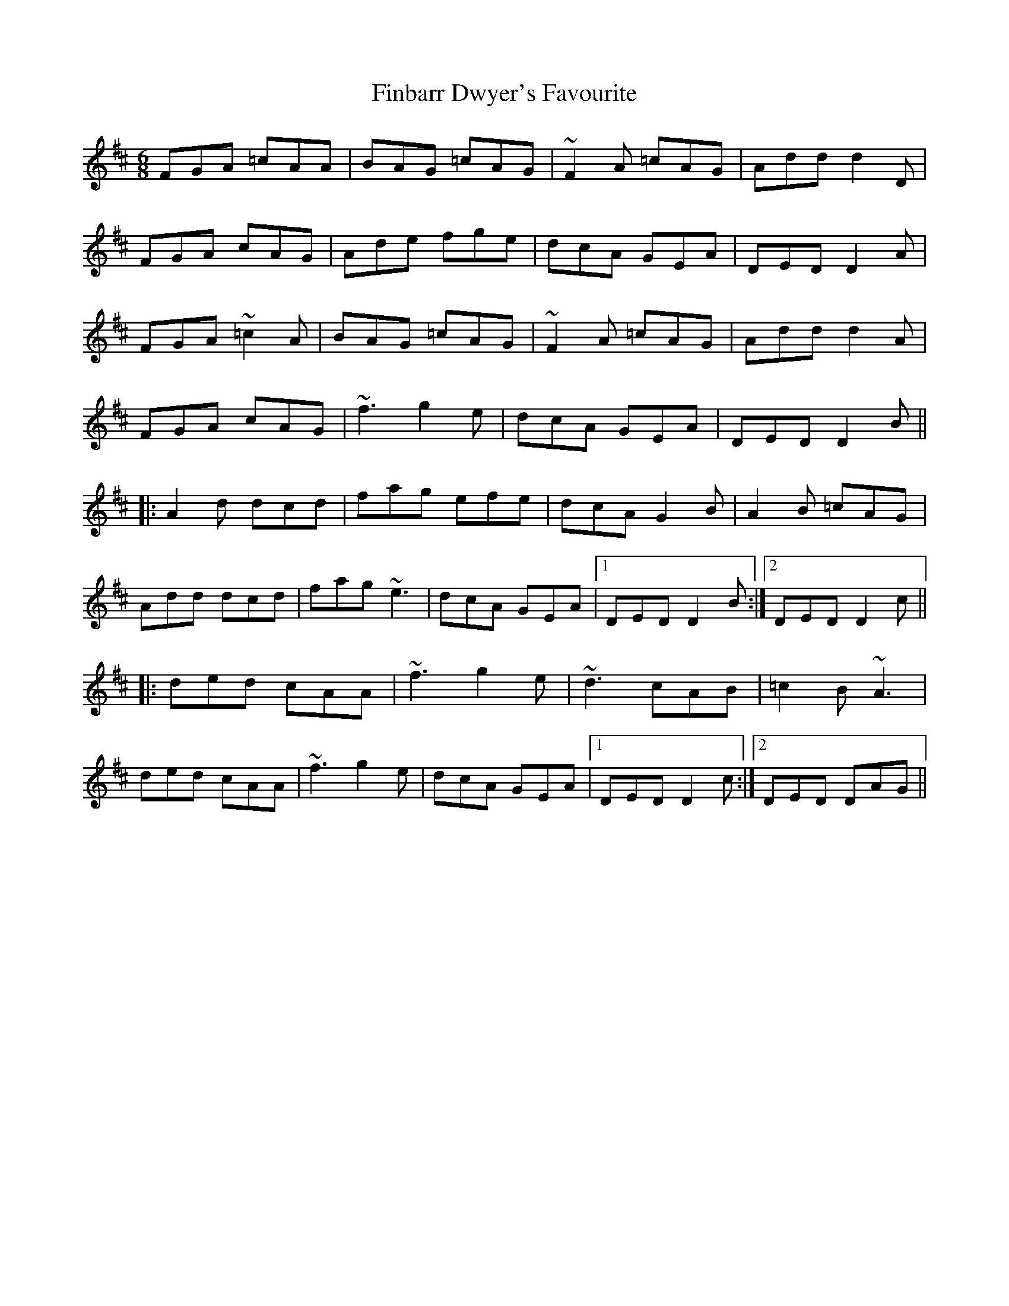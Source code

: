 X: 13039
T: Finbarr Dwyer's Favourite
R: jig
M: 6/8
K: Dmajor
FGA =cAA|BAG =cAG|~F2A =cAG|Add d2D|
FGA cAG|Ade fge|dcA GEA|DED D2A|
FGA ~=c2A|BAG =cAG|~F2A =cAG|Add d2A|
FGA cAG|~f3 g2e|dcA GEA|DED D2B||
|:A2d dcd|fag efe|dcA G2B|A2B =cAG|
Add dcd|fag ~e3|dcA GEA|1 DED D2B:|2 DED D2c||
|:ded cAA|~f3 g2e|~d3 cAB|=c2B ~A3|
ded cAA|~f3 g2e|dcA GEA|1 DED D2c:|2 DED DAG||

